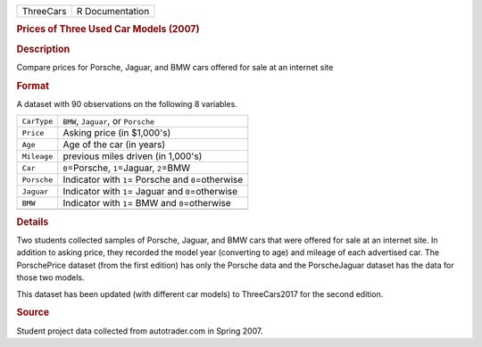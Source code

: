 .. container::

   .. container::

      ========= ===============
      ThreeCars R Documentation
      ========= ===============

      .. rubric:: Prices of Three Used Car Models (2007)
         :name: prices-of-three-used-car-models-2007

      .. rubric:: Description
         :name: description

      Compare prices for Porsche, Jaguar, and BMW cars offered for sale
      at an internet site

      .. rubric:: Format
         :name: format

      A dataset with 90 observations on the following 8 variables.

      =========== =====================================================
      ``CarType`` ``BMW``, ``Jaguar``, or ``Porsche``
      ``Price``   Asking price (in $1,000's)
      ``Age``     Age of the car (in years)
      ``Mileage`` previous miles driven (in 1,000's)
      ``Car``     ``0``\ =Porsche, ``1``\ =Jaguar, ``2``\ =BMW
      ``Porsche`` Indicator with ``1``\ = Porsche and ``0``\ =otherwise
      ``Jaguar``  Indicator with ``1``\ = Jaguar and ``0``\ =otherwise
      ``BMW``     Indicator with ``1``\ = BMW and ``0``\ =otherwise
      \           
      =========== =====================================================

      .. rubric:: Details
         :name: details

      Two students collected samples of Porsche, Jaguar, and BMW cars
      that were offered for sale at an internet site. In addition to
      asking price, they recorded the model year (converting to age) and
      mileage of each advertised car. The PorschePrice dataset (from the
      first edition) has only the Porsche data and the PorscheJaguar
      dataset has the data for those two models.

      This dataset has been updated (with different car models) to
      ThreeCars2017 for the second edition.

      .. rubric:: Source
         :name: source

      Student project data collected from autotrader.com in Spring 2007.
